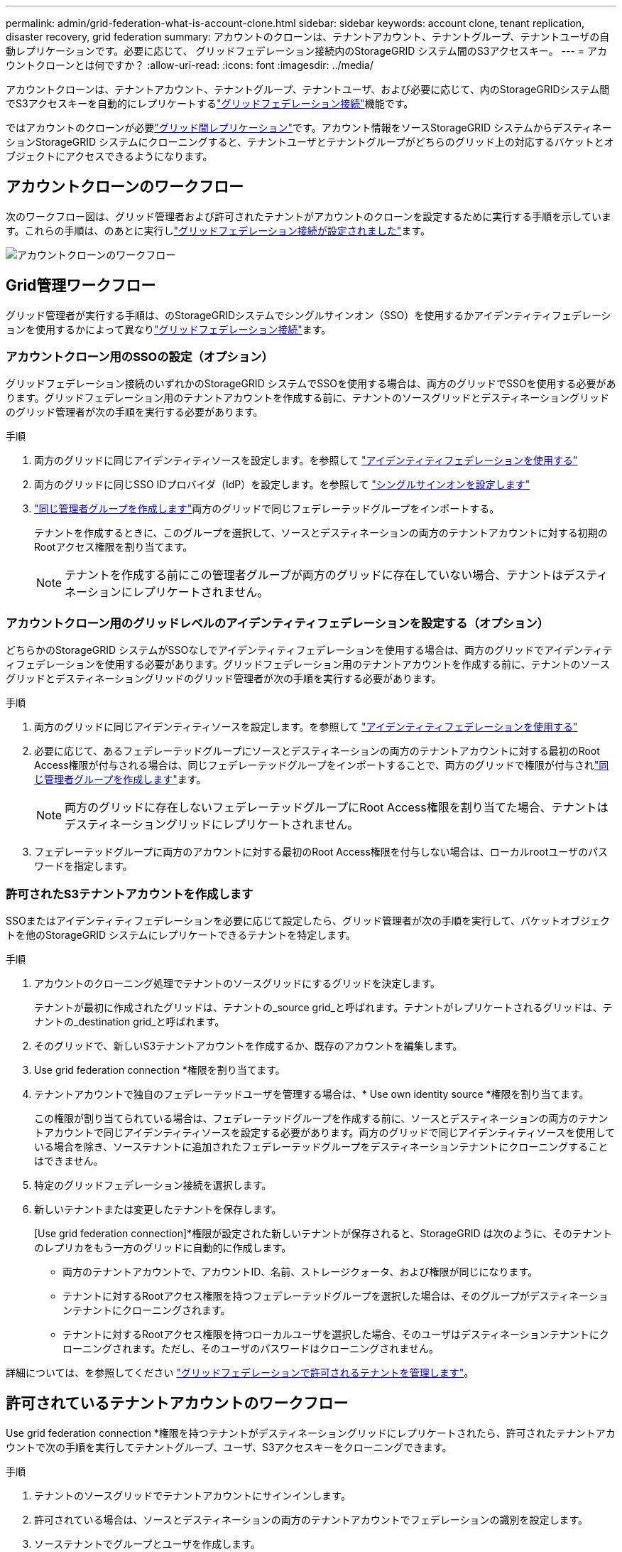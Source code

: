 ---
permalink: admin/grid-federation-what-is-account-clone.html 
sidebar: sidebar 
keywords: account clone, tenant replication, disaster recovery, grid federation 
summary: アカウントのクローンは、テナントアカウント、テナントグループ、テナントユーザの自動レプリケーションです。必要に応じて、 グリッドフェデレーション接続内のStorageGRID システム間のS3アクセスキー。 
---
= アカウントクローンとは何ですか？
:allow-uri-read: 
:icons: font
:imagesdir: ../media/


[role="lead"]
アカウントクローンは、テナントアカウント、テナントグループ、テナントユーザ、および必要に応じて、内のStorageGRIDシステム間でS3アクセスキーを自動的にレプリケートするlink:grid-federation-overview.html["グリッドフェデレーション接続"]機能です。

ではアカウントのクローンが必要link:grid-federation-what-is-cross-grid-replication.html["グリッド間レプリケーション"]です。アカウント情報をソースStorageGRID システムからデスティネーションStorageGRID システムにクローニングすると、テナントユーザとテナントグループがどちらのグリッド上の対応するバケットとオブジェクトにアクセスできるようになります。



== アカウントクローンのワークフロー

次のワークフロー図は、グリッド管理者および許可されたテナントがアカウントのクローンを設定するために実行する手順を示しています。これらの手順は、のあとに実行しlink:grid-federation-create-connection.html["グリッドフェデレーション接続が設定されました"]ます。

image::../media/grid-federation-account-clone-workflow.png[アカウントクローンのワークフロー]



== Grid管理ワークフロー

グリッド管理者が実行する手順は、のStorageGRIDシステムでシングルサインオン（SSO）を使用するかアイデンティティフェデレーションを使用するかによって異なりlink:grid-federation-overview.html["グリッドフェデレーション接続"]ます。



=== [[account-clone-sso]]アカウントクローン用のSSOの設定（オプション）

グリッドフェデレーション接続のいずれかのStorageGRID システムでSSOを使用する場合は、両方のグリッドでSSOを使用する必要があります。グリッドフェデレーション用のテナントアカウントを作成する前に、テナントのソースグリッドとデスティネーショングリッドのグリッド管理者が次の手順を実行する必要があります。

.手順
. 両方のグリッドに同じアイデンティティソースを設定します。を参照して link:using-identity-federation.html["アイデンティティフェデレーションを使用する"]
. 両方のグリッドに同じSSO IDプロバイダ（IdP）を設定します。を参照して link:configuring-sso.html["シングルサインオンを設定します"]
. link:managing-admin-groups.html["同じ管理者グループを作成します"]両方のグリッドで同じフェデレーテッドグループをインポートする。
+
テナントを作成するときに、このグループを選択して、ソースとデスティネーションの両方のテナントアカウントに対する初期のRootアクセス権限を割り当てます。

+

NOTE: テナントを作成する前にこの管理者グループが両方のグリッドに存在していない場合、テナントはデスティネーションにレプリケートされません。





=== [[account-clone-identity-federation]]アカウントクローン用のグリッドレベルのアイデンティティフェデレーションを設定する（オプション）

どちらかのStorageGRID システムがSSOなしでアイデンティティフェデレーションを使用する場合は、両方のグリッドでアイデンティティフェデレーションを使用する必要があります。グリッドフェデレーション用のテナントアカウントを作成する前に、テナントのソースグリッドとデスティネーショングリッドのグリッド管理者が次の手順を実行する必要があります。

.手順
. 両方のグリッドに同じアイデンティティソースを設定します。を参照して link:using-identity-federation.html["アイデンティティフェデレーションを使用する"]
. 必要に応じて、あるフェデレーテッドグループにソースとデスティネーションの両方のテナントアカウントに対する最初のRoot Access権限が付与される場合は、同じフェデレーテッドグループをインポートすることで、両方のグリッドで権限が付与されlink:managing-admin-groups.html["同じ管理者グループを作成します"]ます。
+

NOTE: 両方のグリッドに存在しないフェデレーテッドグループにRoot Access権限を割り当てた場合、テナントはデスティネーショングリッドにレプリケートされません。

. フェデレーテッドグループに両方のアカウントに対する最初のRoot Access権限を付与しない場合は、ローカルrootユーザのパスワードを指定します。




=== 許可されたS3テナントアカウントを作成します

SSOまたはアイデンティティフェデレーションを必要に応じて設定したら、グリッド管理者が次の手順を実行して、バケットオブジェクトを他のStorageGRID システムにレプリケートできるテナントを特定します。

.手順
. アカウントのクローニング処理でテナントのソースグリッドにするグリッドを決定します。
+
テナントが最初に作成されたグリッドは、テナントの_source grid_と呼ばれます。テナントがレプリケートされるグリッドは、テナントの_destination grid_と呼ばれます。

. そのグリッドで、新しいS3テナントアカウントを作成するか、既存のアカウントを編集します。
. Use grid federation connection *権限を割り当てます。
. テナントアカウントで独自のフェデレーテッドユーザを管理する場合は、* Use own identity source *権限を割り当てます。
+
この権限が割り当てられている場合は、フェデレーテッドグループを作成する前に、ソースとデスティネーションの両方のテナントアカウントで同じアイデンティティソースを設定する必要があります。両方のグリッドで同じアイデンティティソースを使用している場合を除き、ソーステナントに追加されたフェデレーテッドグループをデスティネーションテナントにクローニングすることはできません。

. 特定のグリッドフェデレーション接続を選択します。
. 新しいテナントまたは変更したテナントを保存します。
+
[Use grid federation connection]*権限が設定された新しいテナントが保存されると、StorageGRID は次のように、そのテナントのレプリカをもう一方のグリッドに自動的に作成します。

+
** 両方のテナントアカウントで、アカウントID、名前、ストレージクォータ、および権限が同じになります。
** テナントに対するRootアクセス権限を持つフェデレーテッドグループを選択した場合は、そのグループがデスティネーションテナントにクローニングされます。
** テナントに対するRootアクセス権限を持つローカルユーザを選択した場合、そのユーザはデスティネーションテナントにクローニングされます。ただし、そのユーザのパスワードはクローニングされません。




詳細については、を参照してください link:grid-federation-manage-tenants.html["グリッドフェデレーションで許可されるテナントを管理します"]。



== 許可されているテナントアカウントのワークフロー

Use grid federation connection *権限を持つテナントがデスティネーショングリッドにレプリケートされたら、許可されたテナントアカウントで次の手順を実行してテナントグループ、ユーザ、S3アクセスキーをクローニングできます。

.手順
. テナントのソースグリッドでテナントアカウントにサインインします。
. 許可されている場合は、ソースとデスティネーションの両方のテナントアカウントでフェデレーションの識別を設定します。
. ソーステナントでグループとユーザを作成します。
+
ソーステナントで新しいグループまたはユーザが作成されると、StorageGRID によって自動的にデスティネーションテナントにクローニングされますが、デスティネーションからソースへのクローニングは行われません。

. S3アクセスキーを作成
. 必要に応じて、ソーステナントからデスティネーションテナントにS3アクセスキーをクローニングします。


許可されるテナントアカウントのワークフローの詳細、およびグループ、ユーザ、S3アクセスキーのクローニング方法については、およびを参照してくださいlink:../tenant/grid-federation-account-clone.html["テナントグループとテナントユーザのクローンを作成します"]link:../tenant/grid-federation-clone-keys-with-api.html["APIを使用してS3アクセスキーをクローニングします"]。

